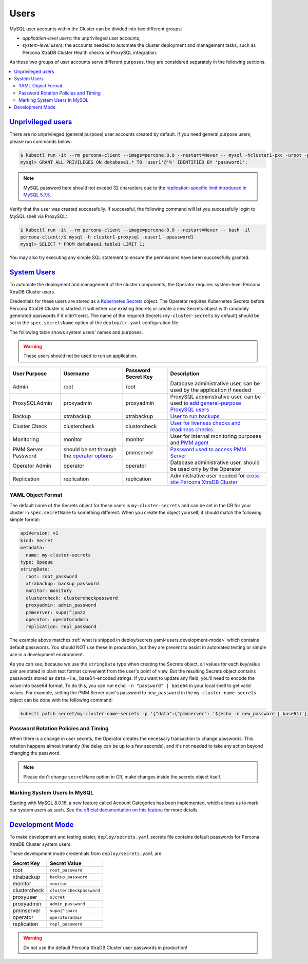 .. _users:

Users
==============================

MySQL user accounts within the Cluster can be divided into two different groups:

* *application-level users*: the unprivileged user accounts,
* *system-level users*: the accounts needed to automate the cluster deployment
  and management tasks, such as Percona XtraDB Cluster Health checks or ProxySQL
  integration.

As these two groups of user accounts serve different purposes, they are
considered separately in the following sections.

.. contents:: :local:

.. _users.unprivileged-users:

`Unprivileged users <users.html#unprivileged-users>`_
------------------------------------------------------

There are no unprivileged (general purpose) user accounts created by
default. If you need general purpose users, please run commands below:

.. code-block:: bash

   $ kubectl run -it --rm percona-client --image=percona:8.0 --restart=Never -- mysql -hcluster1-pxc -uroot -proot_password
   mysql> GRANT ALL PRIVILEGES ON database1.* TO 'user1'@'%' IDENTIFIED BY 'password1';

.. note:: MySQL password here should not exceed 32 characters due to the `replication-specific limit introduced in MySQL 5.7.5 <https://dev.mysql.com/doc/relnotes/mysql/5.7/en/news-5-7-5.html>`_.

Verify that the user was created successfully. If successful, the
following command will let you successfully login to MySQL shell via
ProxySQL:

.. code:: bash

   $ kubectl run -it --rm percona-client --image=percona:8.0 --restart=Never -- bash -il
   percona-client:/$ mysql -h cluster1-proxysql -uuser1 -ppassword1
   mysql> SELECT * FROM database1.table1 LIMIT 1;

You may also try executing any simple SQL statement to ensure the
permissions have been successfully granted.

.. _users.system-users:

`System Users <users.html#system-users>`_
-------------------------------------------

To automate the deployment and management of the cluster components,
the Operator requires system-level Percona XtraDB Cluster users.

Credentials for these users are stored as a `Kubernetes Secrets <https://kubernetes.io/docs/concepts/configuration/secret/>`_ object.
The Operator requires Kubernetes Secrets before Percona XtraDB Cluster is
started. It will either use existing Secrets or create a new Secrets object with
randomly generated passwords if it didn't exist.
The name of the required Secrets (``my-cluster-secrets`` by default)
should be set in the ``spec.secretsName`` option of the ``deploy/cr.yaml``
configuration file. 

The following table shows system users' names and purposes.

.. warning:: These users should not be used to run an application.

.. tabularcolumns:: |p{1.5cm}|p{1.5cm}|p{1.5cm}|p{2.5cm}|L|

.. list-table::
    :header-rows: 1

    * - User Purpose
      - Username
      - Password Secret Key
      - Description
    * - Admin
      - root
      - root
      - Database administrative user, can be used by the application if needed
    * - ProxySQLAdmin
      - proxyadmin
      - proxyadmin
      - ProxySQL administrative user, can be used to `add general-purpose ProxySQL users <https://github.com/sysown/proxysql/wiki/Users-configuration>`__
    * - Backup
      - xtrabackup
      - xtrabackup
      - `User to run backups <https://www.percona.com/doc/percona-xtrabackup/2.4/using_xtrabackup/privileges.html>`__
    * - Cluster Check
      - clustercheck
      - clustercheck
      - `User for liveness checks and readiness checks <http://galeracluster.com/library/documentation/monitoring-cluster.html>`__
    * - Monitoring
      - monitor
      - monitor
      - User for internal monitoring purposes and `PMM agent <https://www.percona.com/doc/percona-monitoring-and-management/security.html#pmm-security-password-protection-enabling>`__
    * - PMM Server Password
      - should be set through the `operator options <operator>`__
      - pmmserver
      - `Password used to access PMM Server <https://www.percona.com/doc/percona-monitoring-and-management/security.html#pmm-security-password-protection-enabling>`__
    * - Operator Admin
      - operator
      - operator
      - Database administrative user, should be used only by the Operator
    * - Replication
      - replication
      - replication
      - Administrative user needed for `cross-site Percona XtraDB Cluster <operator-replication>`_

YAML Object Format
******************

The default name of the Secrets object for these users is
``my-cluster-secrets`` and can be set in the CR for your cluster in
``spec.secretName`` to something different. When you create the object yourself,
it should match the following simple format:

.. code:: yaml

   apiVersion: v1
   kind: Secret
   metadata:
     name: my-cluster-secrets
   type: Opaque
   stringData:
     root: root_password
     xtrabackup: backup_password
     monitor: monitory
     clustercheck: clustercheckpassword
     proxyadmin: admin_password
     pmmserver: supa|^|pazz
     operator: operatoradmin
     replication: repl_password


The example above matches
:ref:`what is shipped in deploy/secrets.yaml<users.development-mode>` which
contains default passwords. You should NOT use these in production, but they are
present to assist in automated testing or simple use in a development
environment.

As you can see, because we use the ``stringData`` type when creating the Secrets
object, all values for each key/value pair are stated in plain text format
convenient from the user's point of view. But the resulting Secrets
object contains passwords stored as ``data`` - i.e., base64-encoded strings.
If you want to update any field, you'll need to encode the value into base64
format. To do this, you can run ``echo -n "password" | base64`` in your local
shell to get valid values. For example, setting the PMM Server user's password
to ``new_password`` in the ``my-cluster-name-secrets`` object can be done
with the following command:

.. code:: bash

   kubectl patch secret/my-cluster-name-secrets -p '{"data":{"pmmserver": '$(echo -n new_password | base64)'}}'

Password Rotation Policies and Timing
*************************************

When there is a change in user secrets, the Operator
creates the necessary transaction to change passwords. This rotation happens
almost instantly (the delay can be up to a few seconds), and it's not needed to
take any action beyond changing the password.

.. note:: Please don't change ``secretName`` option in CR, make changes inside
   the secrets object itself.

Marking System Users In MySQL
*****************************

Starting with MySQL 8.0.16, a new feature called Account Categories has been
implemented, which allows us to mark our system users as such.
See `the official documentation on this feature <https://dev.mysql.com/doc/refman/8.0/en/account-categories.html>`_
for more details.

.. _users.development-mode:

`Development Mode <users.html#development-mode>`_
--------------------------------------------------

To make development and testing easier, ``deploy/secrets.yaml`` secrets
file contains default passwords for Percona XtraDB Cluster system users.

These development mode credentials from ``deploy/secrets.yaml`` are:

============ ========================
Secret Key   Secret Value
============ ========================
root         ``root_password``
xtrabackup   ``backup_password``
monitor      ``monitor``
clustercheck ``clustercheckpassword``
proxyuser    ``s3cret``
proxyadmin   ``admin_password``
pmmserver    ``supa|^|pazz``
operator     ``operatoradmin``
replication  ``repl_password``
============ ========================

.. warning:: Do not use the default Percona XtraDB Cluster user passwords in
   production!
